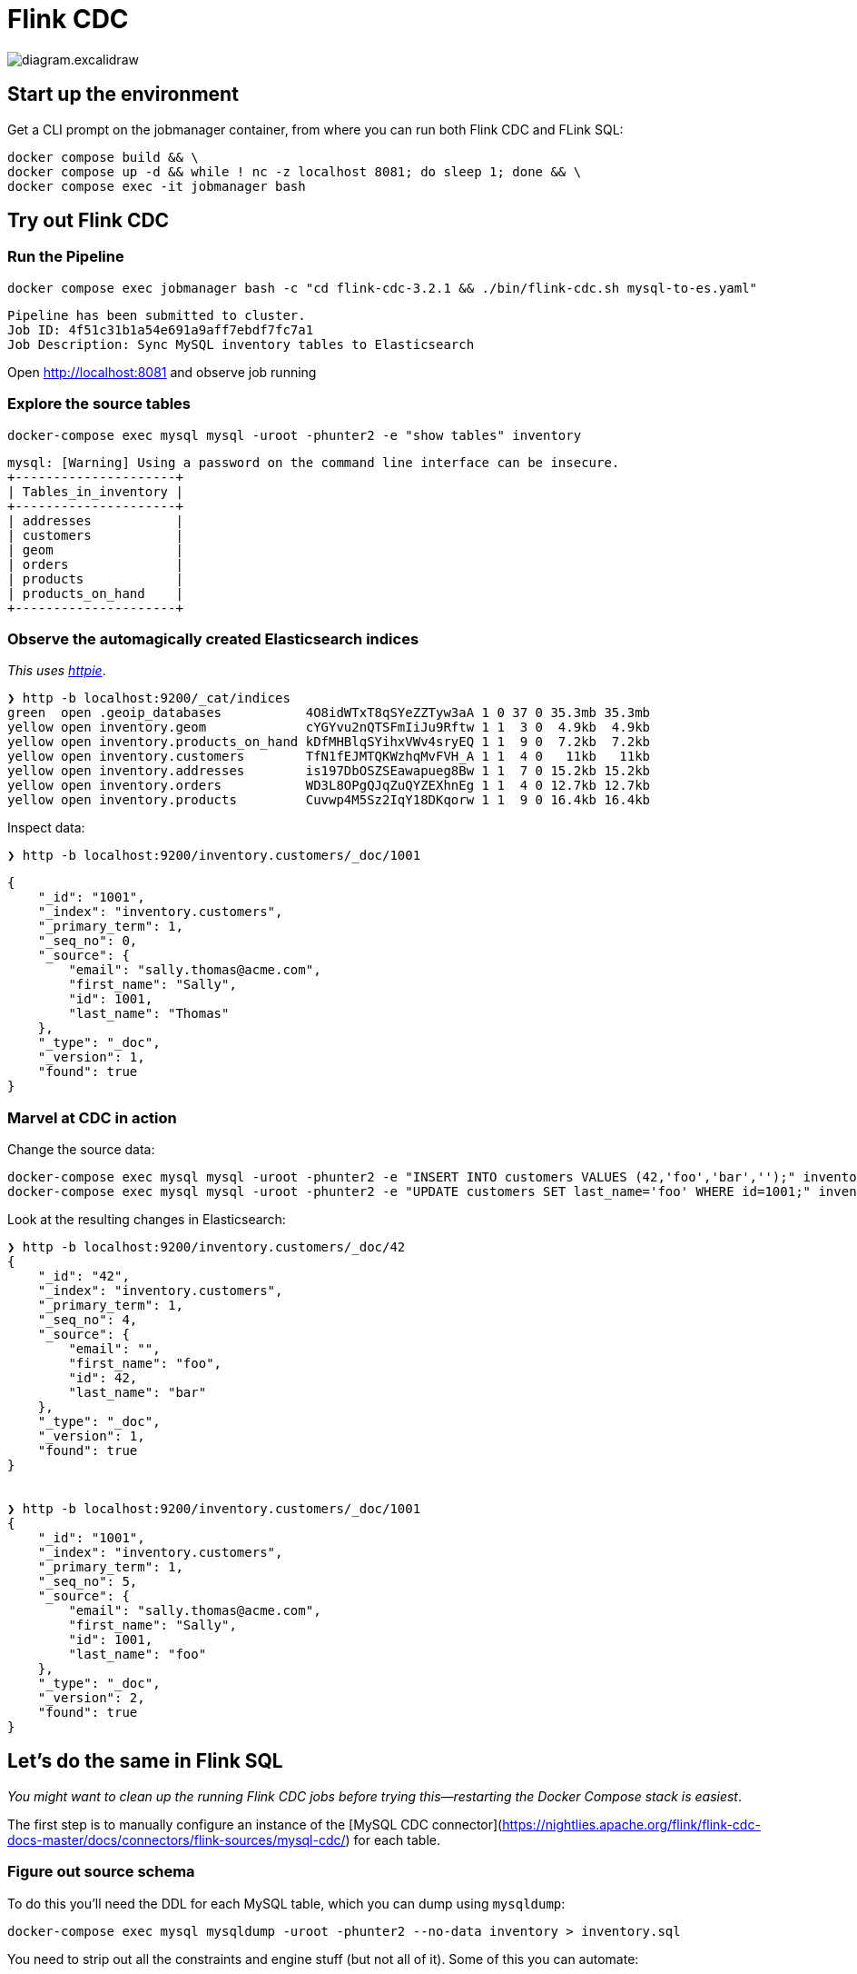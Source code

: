 = Flink CDC

image::diagram.excalidraw.png[]

== Start up the environment

Get a CLI prompt on the jobmanager container, from where you can run both Flink CDC and FLink SQL:

[source,bash]
----
docker compose build && \
docker compose up -d && while ! nc -z localhost 8081; do sleep 1; done && \
docker compose exec -it jobmanager bash
----

== Try out Flink CDC

=== Run the Pipeline

[source,bash]
----
docker compose exec jobmanager bash -c "cd flink-cdc-3.2.1 && ./bin/flink-cdc.sh mysql-to-es.yaml"
----

[source,bash]
----
Pipeline has been submitted to cluster.
Job ID: 4f51c31b1a54e691a9aff7ebdf7fc7a1
Job Description: Sync MySQL inventory tables to Elasticsearch
----

Open http://localhost:8081 and observe job running

=== Explore the source tables

[source,bash]
----
docker-compose exec mysql mysql -uroot -phunter2 -e "show tables" inventory
----

----
mysql: [Warning] Using a password on the command line interface can be insecure.
+---------------------+
| Tables_in_inventory |
+---------------------+
| addresses           |
| customers           |
| geom                |
| orders              |
| products            |
| products_on_hand    |
+---------------------+
----

=== Observe the automagically created Elasticsearch indices

_This uses https://httpie.io/[httpie]_.

[source,bash]
----
❯ http -b localhost:9200/_cat/indices
green  open .geoip_databases           4O8idWTxT8qSYeZZTyw3aA 1 0 37 0 35.3mb 35.3mb
yellow open inventory.geom             cYGYvu2nQTSFmIiJu9Rftw 1 1  3 0  4.9kb  4.9kb
yellow open inventory.products_on_hand kDfMHBlqSYihxVWv4sryEQ 1 1  9 0  7.2kb  7.2kb
yellow open inventory.customers        TfN1fEJMTQKWzhqMvFVH_A 1 1  4 0   11kb   11kb
yellow open inventory.addresses        is197DbOSZSEawapueg8Bw 1 1  7 0 15.2kb 15.2kb
yellow open inventory.orders           WD3L8OPgQJqZuQYZEXhnEg 1 1  4 0 12.7kb 12.7kb
yellow open inventory.products         Cuvwp4M5Sz2IqY18DKqorw 1 1  9 0 16.4kb 16.4kb
----


Inspect data:

[source,bash]
----
❯ http -b localhost:9200/inventory.customers/_doc/1001
----

[source,javascript]
----
{
    "_id": "1001",
    "_index": "inventory.customers",
    "_primary_term": 1,
    "_seq_no": 0,
    "_source": {
        "email": "sally.thomas@acme.com",
        "first_name": "Sally",
        "id": 1001,
        "last_name": "Thomas"
    },
    "_type": "_doc",
    "_version": 1,
    "found": true
}
----

=== Marvel at CDC in action

Change the source data:

[source,bash]
----
docker-compose exec mysql mysql -uroot -phunter2 -e "INSERT INTO customers VALUES (42,'foo','bar','');" inventory
docker-compose exec mysql mysql -uroot -phunter2 -e "UPDATE customers SET last_name='foo' WHERE id=1001;" inventory
----

Look at the resulting changes in Elasticsearch:

[source,bash]
----
❯ http -b localhost:9200/inventory.customers/_doc/42
{
    "_id": "42",
    "_index": "inventory.customers",
    "_primary_term": 1,
    "_seq_no": 4,
    "_source": {
        "email": "",
        "first_name": "foo",
        "id": 42,
        "last_name": "bar"
    },
    "_type": "_doc",
    "_version": 1,
    "found": true
}


❯ http -b localhost:9200/inventory.customers/_doc/1001
{
    "_id": "1001",
    "_index": "inventory.customers",
    "_primary_term": 1,
    "_seq_no": 5,
    "_source": {
        "email": "sally.thomas@acme.com",
        "first_name": "Sally",
        "id": 1001,
        "last_name": "foo"
    },
    "_type": "_doc",
    "_version": 2,
    "found": true
}
----

== Let's do the same in Flink SQL

_You might want to clean up the running Flink CDC jobs before trying this—restarting the Docker Compose stack is easiest_.

The first step is to manually configure an instance of the [MySQL CDC connector](https://nightlies.apache.org/flink/flink-cdc-docs-master/docs/connectors/flink-sources/mysql-cdc/) for each table.

=== Figure out source schema

To do this you'll need the DDL for each MySQL table, which you can dump using `mysqldump`:

[source,bash]
----
docker-compose exec mysql mysqldump -uroot -phunter2 --no-data inventory > inventory.sql
----

You need to strip out all the constraints and engine stuff (but not all of it). Some of this you can automate:

[source,bash]
----
docker-compose exec mysql mysqldump -uroot -phunter2 --no-data inventory | \
  grep -v -E "\/\*|ENGINE|CONSTRAINT|^  KEY|DROP" | \
  sed 's/ AUTO_INCREMENT//' \
  > inventory.sql
----

Manually:

* Add `NOT ENFORCED` to PK.
+
(if you miss PK you get `org.apache.flink.table.api.ValidationException: 'scan.incremental.snapshot.chunk.key-column' is required for table without primary key when 'scan.incremental.snapshot.enabled' enabled.`)

* `  `type` enum('SHIPPING','BILLING','LIVING') NOT NULL,` - use string instead
* Closing brackets, commas, etc etc

Handle data type conversions, e.g. `enum`, `geometry` and column characteristics e.g. `AUTO_INCREMENT`

=== Add in connector details, create Flink SQL tables

Launch Flink SQL:

[source,bash]
----
# From outside the Docker Compose container
# Run this from the same directory as the `docker-compose.yml` file
docker compose exec -it jobmanager bash -c "./bin/sql-client.sh"
# or if you're in the Docker Compose container already
# you can just run `./bin/sql-client.sh`
----

In Flink SQL, add the JARs manually to avoid watch out for https://issues.apache.org/jira/browse/FLINK-35783:

[source,sql]
----
ADD JAR '/opt/flink/jars/flink-sql-connector-mysql-cdc-3.2.1.jar';
----

[source,sql]
----
ADD JAR '/opt/flink/jars/flink-sql-connector-elasticsearch7-3.0.1-1.17.jar';
----

Create one of the tables:

[source,sql]
----
CREATE TABLE `products_on_hand` (
  `product_id` int NOT NULL,
  `quantity` int NOT NULL, PRIMARY KEY (`product_id`) NOT ENFORCED) 
   WITH (
       'connector' = 'mysql-cdc',
       'hostname' = 'mysql',
       'port' = '3306',
       'username' = 'debezium',
       'password' = 'dbz',
       'database-name' = 'inventory',
       'table-name' = 'products_on_hand');
----

See `flink-sql-equivalent/src_mysql.sql` for complete set of statements.

Resulting Flink SQL tables:

[source,sql]
----
Flink SQL> show tables;
+------------------+
|       table name |
+------------------+
|        addresses |
|        customers |
|           orders |
|         products |
| products_on_hand |
+------------------+
5 rows in set
----

Note that there is no catalog defined so using temporary in-memory one (you need to redefine each table if you restart the Flink SQL session). Learn more about catalogs https://www.decodable.co/blog/catalogs-in-flink-sql-a-primer[here] and https://www.decodable.co/blog/catalogs-in-flink-sql-hands-on[here].

=== Create sink tables and populate them

Create target Elasticsearch table in Flink SQL for each source table using the https://nightlies.apache.org/flink/flink-docs-master/docs/connectors/table/elasticsearch/[Elasticsearch connector].

[source,sql]
----
CREATE TABLE `es_addresses` WITH ('connector'='elasticsearch-7', 'hosts'='http://elasticsearch:9200','index'='addresses')  AS SELECT * FROM addresses ;
CREATE TABLE `es_customers` WITH ('connector'='elasticsearch-7', 'hosts'='http://elasticsearch:9200','index'='customers')  AS SELECT * FROM customers ; 
CREATE TABLE `es_orders` WITH ('connector'='elasticsearch-7', 'hosts'='http://elasticsearch:9200','index'='orders')  AS SELECT * FROM orders ; 
CREATE TABLE `es_products_on_hand` WITH ('connector'='elasticsearch-7', 'hosts'='http://elasticsearch:9200','index'='products_on_hand')  AS SELECT * FROM products_on_hand ; 
CREATE TABLE `es_products` WITH ('connector'='elasticsearch-7', 'hosts'='http://elasticsearch:9200','index'='products')  AS SELECT * FROM products ; 
----

Inspect the Elasticsearch data for record 1001 which was updated as above.

[source,bash]
----
❯ http -b POST "localhost:9200/customers/_search" \
    Content-Type:application/json \
    query:='{
        "match": {
            "first_name": "Sally"
        }
    }'
----


[source,javascript]
----
{
    "_shards": {
        "failed": 0,
        "skipped": 0,
        "successful": 1,
        "total": 1
    },
    "hits": {
        "hits": [
            {
                "_id": "y3UlkpMBHurpA_H_8By2",
                "_index": "customers",
                "_score": 0.87546873,
                "_source": {
                    "email": "sally.thomas@acme.com",
                    "first_name": "Sally",
                    "id": 1001,
                    "last_name": "Thomas"
                },
                "_type": "_doc"
            },
            {
                "_id": "5XUnkpMBHurpA_H_yhyt",
                "_index": "customers",
                "_score": 0.87546873,
                "_source": {
                    "email": "sally.thomas@acme.com",
                    "first_name": "Sally",
                    "id": 1001,
                    "last_name": "foo"
                },
                "_type": "_doc"
            }
        ],
----

Turns out CTAS doesn't propagate the PK, and thus the MySQL `UPDATE` doesn't get updated in Elasticsearch but just written as a new document.

Redefine table with schema to include PK

[source,sql]
----
DROP TABLE es_customers;

CREATE TABLE `es_customers` (
   `id` int NOT NULL,
   `first_name` varchar(255) NOT NULL,
   `last_name` varchar(255) NOT NULL,
   `email` varchar(255) NOT NULL,
   PRIMARY KEY (`id`) NOT ENFORCED)  WITH ('connector'='elasticsearch-7', 'hosts'='http://elasticsearch:9200','index'='customers2')  AS SELECT * FROM customers ;
----

Error:

----
[ERROR] Could not execute SQL statement. Reason:
org.apache.flink.sql.parser.error.SqlValidateException: CREATE TABLE AS SELECT syntax does not support to specify explicit columns yet.
----

Run it as two separate things - create, and then populate:

[source,sql]
----
CREATE TABLE `es_customers` (
   `id` int NOT NULL,
   `first_name` varchar(255) NOT NULL,
   `last_name` varchar(255) NOT NULL,
   `email` varchar(255) NOT NULL,
   PRIMARY KEY (`id`) NOT ENFORCED)  WITH ('connector'='elasticsearch-7', 'hosts'='http://elasticsearch:9200','index'='customers2');

INSERT INTO es_customers SELECT * FROM customers ;
----

----
[INFO] Submitting SQL update statement to the cluster...
[INFO] SQL update statement has been successfully submitted to the cluster:
Job ID: a1a7b612ebe8aa9d07636a325cfbdf84
----

Check the result:

[source,bash]
----
❯ http -b POST "localhost:9200/customers2/_search" \
    Content-Type:application/json \
    query:='{
        "match": {
            "first_name": "Sally"
        }
    }'

----

[source,javascript]
----
{
    "_shards": {
        "failed": 0,
        "skipped": 0,
        "successful": 1,
        "total": 1
    },
    "hits": {
        "hits": [
            {
                "_id": "1001",
                "_index": "customers2",
                "_score": 1.2039728,
                "_source": {
                    "email": "sally.thomas@acme.com",
                    "first_name": "Sally",
                    "id": 1001,
                    "last_name": "Thomas"
                },
                "_type": "_doc"
            }
        ],
        "max_score": 1.2039728,
        "total": {
            "relation": "eq",
            "value": 1
        }
    },
    "timed_out": false,
    "took": 2
}
----

Update the source MySQL row again:

[source,bash]
----
docker-compose exec mysql mysql -uroot -phunter2 -e "UPDATE customers SET last_name='foo' WHERE id=1001;" inventory
----

Inspect the changed data:

[source,bash]
----
❯ http -b POST "localhost:9200/customers2/_search" \
    Content-Type:application/json \
    query:='{
        "match": {
            "first_name": "Sally"
        }
    }'

----

[source,javascript]
----
{
    "_shards": {
        "failed": 0,
        "skipped": 0,
        "successful": 1,
        "total": 1
    },
    "hits": {
        "hits": [
            {
                "_id": "1001",
                "_index": "customers2",
                "_score": 0.87546873,
                "_source": {
                    "email": "sally.thomas@acme.com",
                    "first_name": "Sally",
                    "id": 1001,
                    "last_name": "foo"
                },
                "_type": "_doc"
            }
        ],
        "max_score": 0.87546873,
        "total": {
            "relation": "eq",
            "value": 1
        }
    },
    "timed_out": false,
    "took": 5
}
----

== Cleanup

[source,bash]
----
docker compose down
----
